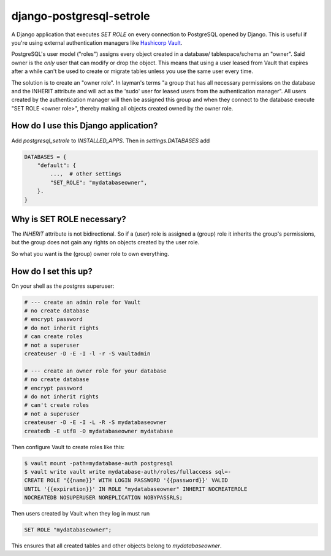 django-postgresql-setrole
=========================

A Django application that executes `SET ROLE` on every connection to PostgreSQL
opened by Django. This is useful if you're using external authentication
managers like `Hashicorp Vault <http://vaultproject.io/>`__\ .

PostgreSQL's user model ("roles") assigns every object created in a database/
tablespace/schema an "owner". Said owner is the *only* user that can modify or
drop the object. This means that using a user leased from Vault that expires
after a while can't be used to create or migrate tables unless you use the same
user every time.

The solution is to create an "owner role". In layman's terms "a group that has
all necessary permissions on the database and the INHERIT attribute and will
act as the 'sudo' user for leased users from the authentication manager". All
users created by the authentication manager will then be assigned this group
and when they connect to the database execute "SET ROLE <owner role>", thereby
making all objects created owned by the owner role.


How do I use this Django application?
-------------------------------------
Add `postgresql_setrole` to `INSTALLED_APPS`. Then in `settings.DATABASES` add

.. code-block:: python

    DATABASES = {
        "default": {
            ...,  # other settings
            "SET_ROLE": "mydatabaseowner",
        }.
    }


Why is SET ROLE necessary?
--------------------------
The `INHERIT` attribute is not bidirectional. So if a (user) role is assigned
a (group) role it inherits the group's permissions, but the group does not
gain any rights on objects created by the user role.

So what you want is the (group) owner role to own everything.


How do I set this up?
---------------------
On your shell as the `postgres` superuser:

.. code-block:: shell

    # --- create an admin role for Vault
    # no create database
    # encrypt password
    # do not inherit rights
    # can create roles
    # not a superuser
    createuser -D -E -I -l -r -S vaultadmin

    # --- create an owner role for your database
    # no create database
    # encrypt password
    # do not inherit rights
    # can't create roles
    # not a superuser
    createuser -D -E -I -L -R -S mydatabaseowner
    createdb -E utf8 -O mydatabaseowner mydatabase

Then configure Vault to create roles like this:

.. code-block:: shell

    $ vault mount -path=mydatabase-auth postgresql
    $ vault write vault write mydatabase-auth/roles/fullaccess sql=-
    CREATE ROLE "{{name}}" WITH LOGIN PASSWORD '{{password}}' VALID
    UNTIL '{{expiration}}' IN ROLE "mydatabaseowner" INHERIT NOCREATEROLE
    NOCREATEDB NOSUPERUSER NOREPLICATION NOBYPASSRLS;

Then users created by Vault when they log in must run

.. code-block:: sql

    SET ROLE "mydatabaseowner";

This ensures that all created tables and other objects belong to
`mydatabaseowner`.
